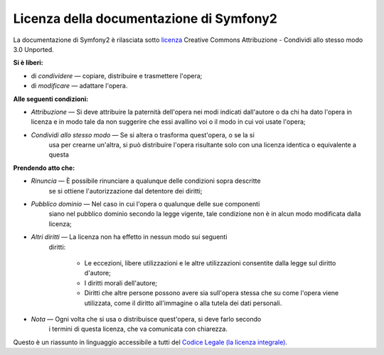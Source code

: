 Licenza della documentazione di Symfony2
========================================

La documentazione di Symfony2 è rilasciata sotto `licenza`_ Creative Commons
Attribuzione - Condividi allo stesso modo 3.0 Unported.

**Si è liberi:**

* di *condividere* — copiare, distribuire e trasmettere l'opera;

* di *modificare* — adattare l'opera.

**Alle seguenti condizioni:**

* *Attribuzione* — Si deve attribuire la paternità dell'opera nei modi indicati
  dall'autore o da chi ha dato l'opera in licenza e in modo tale da non suggerire
  che essi avallino voi o il modo in cui voi usate l'opera;

* *Condividi allo stesso modo* — Se si altera o trasforma quest'opera, o se la si
   usa per crearne un'altra, si può distribuire l'opera risultante solo con una
   licenza identica o equivalente a questa

**Prendendo atto che:**

* *Rinuncia* — È possibile rinunciare a qualunque delle condizioni sopra descritte
   se si ottiene l'autorizzazione dal detentore dei diritti;

* *Pubblico dominio* — Nel caso in cui l'opera o qualunque delle sue componenti
   siano nel pubblico dominio secondo la legge vigente, tale condizione non è in
   alcun modo modificata dalla licenza;

* *Altri diritti* — La licenza non ha effetto in nessun modo sui seguenti
   diritti:

    * Le eccezioni, libere utilizzazioni e le altre utilizzazioni consentite dalla
      legge sul diritto d'autore;

    * I diritti morali dell'autore;

    * Diritti che altre persone possono avere sia sull'opera stessa che su come
      l'opera viene utilizzata, come il diritto all'immagine o alla tutela dei
      dati personali.

* *Nota* — Ogni volta che si usa o distribuisce quest'opera, si deve farlo secondo
   i termini di questa licenza, che va comunicata con chiarezza.

Questo è un riassunto in linguaggio accessibile a tutti del `Codice Legale (la licenza integrale)`_.

.. _licenza: http://creativecommons.org/licenses/by-sa/3.0/deed.it
.. _Codice Legale (la licenza integrale): http://creativecommons.org/licenses/by-sa/3.0/legalcode
